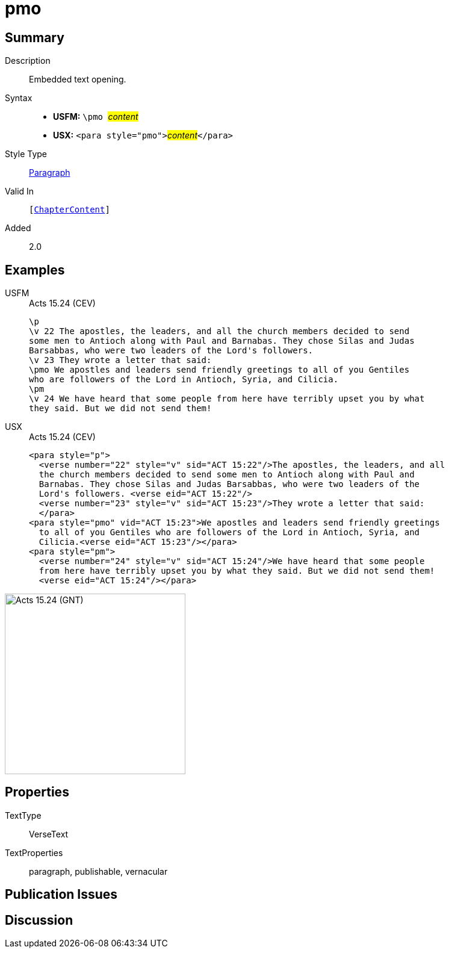 = pmo
:description: Embedded text opening
:url-repo: https://github.com/usfm-bible/tcdocs/blob/main/markers/para/pmo.adoc
:noindex:
ifndef::localdir[]
:source-highlighter: rouge
:localdir: ../
endif::[]
:imagesdir: {localdir}/images

// tag::public[]

== Summary

Description:: Embedded text opening.
Syntax::
* *USFM:* ``++\pmo ++``#__content__#
* *USX:* ``++<para style="pmo">++``#__content__#``++</para>++``
Style Type:: xref:para:index.adoc[Paragraph]
Valid In:: `[xref:doc:index.adoc#doc-book-chapter-content[ChapterContent]]`
// tag::spec[]
Added:: 2.0
// end::spec[]

== Examples

[tabs]
======
USFM::
+
.Acts 15.24 (CEV)
[source#src-usfm-para-pmo_1,usfm,highlight=6]
----
\p
\v 22 The apostles, the leaders, and all the church members decided to send 
some men to Antioch along with Paul and Barnabas. They chose Silas and Judas 
Barsabbas, who were two leaders of the Lord's followers.
\v 23 They wrote a letter that said:
\pmo We apostles and leaders send friendly greetings to all of you Gentiles 
who are followers of the Lord in Antioch, Syria, and Cilicia.
\pm
\v 24 We have heard that some people from here have terribly upset you by what 
they said. But we did not send them!
----
USX::
+
.Acts 15.24 (CEV)
[source#src-usx-para-pmo_1,xml,highlight=8]
----
<para style="p">
  <verse number="22" style="v" sid="ACT 15:22"/>The apostles, the leaders, and all
  the church members decided to send some men to Antioch along with Paul and
  Barnabas. They chose Silas and Judas Barsabbas, who were two leaders of the
  Lord's followers. <verse eid="ACT 15:22"/>
  <verse number="23" style="v" sid="ACT 15:23"/>They wrote a letter that said:
  </para>
<para style="pmo" vid="ACT 15:23">We apostles and leaders send friendly greetings
  to all of you Gentiles who are followers of the Lord in Antioch, Syria, and
  Cilicia.<verse eid="ACT 15:23"/></para>
<para style="pm">
  <verse number="24" style="v" sid="ACT 15:24"/>We have heard that some people
  from here have terribly upset you by what they said. But we did not send them!
  <verse eid="ACT 15:24"/></para>
----
======

image::para/pmo_1.jpg[Acts 15.24 (GNT),300]

== Properties

TextType:: VerseText
TextProperties:: paragraph, publishable, vernacular

== Publication Issues

// end::public[]

== Discussion

